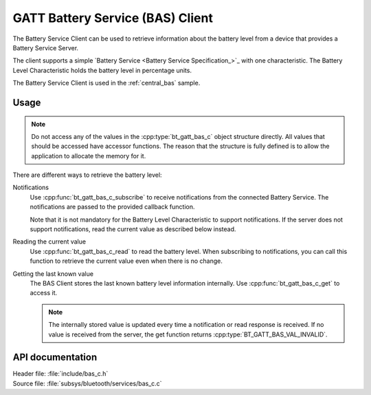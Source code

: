 .. _bas_c_readme:

GATT Battery Service (BAS) Client
#################################

The Battery Service Client can be used to retrieve information about the battery level from a device that provides a Battery Service Server.

The client supports a simple `Battery Service <Battery Service Specification_>`_ with one characteristic.
The Battery Level Characteristic holds the battery level in percentage units.


The Battery Service Client is used in the :ref:`central_bas` sample.

Usage
*****

.. note::
   Do not access any of the values in the :cpp:type:`bt_gatt_bas_c` object structure directly.
   All values that should be accessed have accessor functions.
   The reason that the structure is fully defined is to allow the application to allocate the memory for it.

There are different ways to retrieve the battery level:

Notifications
  Use :cpp:func:`bt_gatt_bas_c_subscribe` to receive notifications from the connected Battery Service.
  The notifications are passed to the provided callback function.

  Note that it is not mandatory for the Battery Level Characteristic to support notifications.
  If the server does not support notifications, read the current value as described below instead.

Reading the current value
  Use :cpp:func:`bt_gatt_bas_c_read` to read the battery level.
  When subscribing to notifications, you can call this function to retrieve the current value even when there is no change.

Getting the last known value
  The BAS Client stores the last known battery level information internally.
  Use :cpp:func:`bt_gatt_bas_c_get` to access it.

  .. note::
     The internally stored value is updated every time a notification or read response is received.
     If no value is received from the server, the get function returns :cpp:type:`BT_GATT_BAS_VAL_INVALID`.


API documentation
*****************

| Header file: :file:`include/bas_c.h`
| Source file: :file:`subsys/bluetooth/services/bas_c.c`

.. doxygengroup:: bt_gatt_bas_c
   :project: nrf
   :members:
